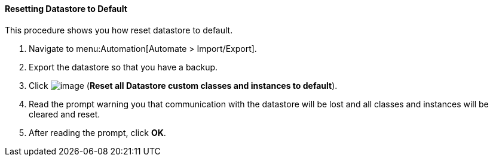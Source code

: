 [[resetting-datastore-to-default]]
==== Resetting Datastore to Default

This procedure shows you how reset datastore to default.

. Navigate to menu:Automation[Automate > Import/Export].

. Export the datastore so that you have a backup.

. Click image:../images/2098.png[image] (*Reset all Datastore custom classes and instances to default*).

. Read the prompt warning you that communication with the datastore will be lost and all classes and instances will be cleared and reset.

. After reading the prompt, click *OK*.
